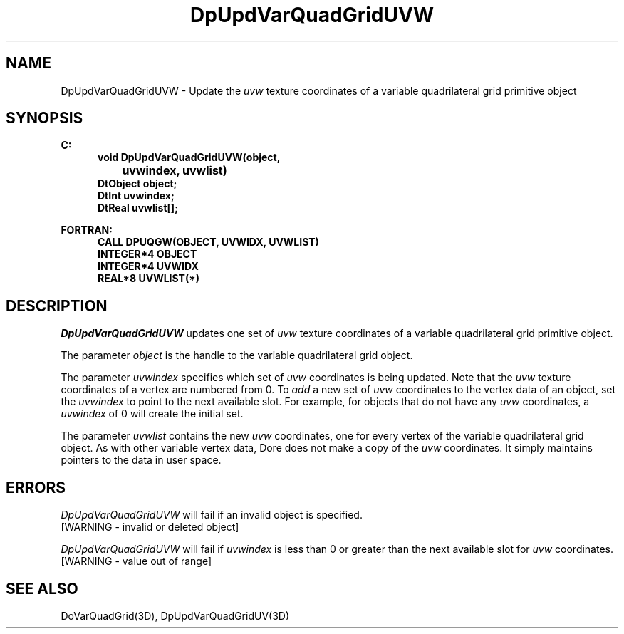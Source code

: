 .\"#ident "%W% %G%"
.\"
.\" # Copyright (C) 1994 Kubota Graphics Corp.
.\" # 
.\" # Permission to use, copy, modify, and distribute this material for
.\" # any purpose and without fee is hereby granted, provided that the
.\" # above copyright notice and this permission notice appear in all
.\" # copies, and that the name of Kubota Graphics not be used in
.\" # advertising or publicity pertaining to this material.  Kubota
.\" # Graphics Corporation MAKES NO REPRESENTATIONS ABOUT THE ACCURACY
.\" # OR SUITABILITY OF THIS MATERIAL FOR ANY PURPOSE.  IT IS PROVIDED
.\" # "AS IS", WITHOUT ANY EXPRESS OR IMPLIED WARRANTIES, INCLUDING THE
.\" # IMPLIED WARRANTIES OF MERCHANTABILITY AND FITNESS FOR A PARTICULAR
.\" # PURPOSE AND KUBOTA GRAPHICS CORPORATION DISCLAIMS ALL WARRANTIES,
.\" # EXPRESS OR IMPLIED.
.\"
.TH DpUpdVarQuadGridUVW 3D  "Dore"
.SH NAME
DpUpdVarQuadGridUVW \- Update the \f2uvw\fP texture coordinates of a variable quadrilateral grid primitive object
.SH SYNOPSIS
.nf
.ft 3
C:
.in  +.5i
void DpUpdVarQuadGridUVW(object, 
		uvwindex, uvwlist)
DtObject object;
DtInt uvwindex;
DtReal uvwlist[\|];
.sp
.in -.5i
FORTRAN:
.in +.5i
CALL DPUQGW(OBJECT, UVWIDX, UVWLIST)
INTEGER*4 OBJECT
INTEGER*4 UVWIDX
REAL*8 UVWLIST(*)
.fi
.SH DESCRIPTION 
.IX DpUpdVarQuadGridUVW
.IX DPUQGW
.I DpUpdVarQuadGridUVW
updates one set of \f2uvw\fP texture coordinates of a 
variable quadrilateral grid primitive object.
.PP
The parameter \f2object\fP is the handle to the variable
quadrilateral grid object. 
.PP
The parameter \f2uvwindex\fP specifies which set of \f2uvw\fP 
coordinates is being updated.
Note  that the \f2uvw\fP texture coordinates of a vertex are 
numbered from 0.
To \f2add\fP a new set of \f2uvw\fP coordinates to the vertex data
of an object, set the \f2uvwindex\fP to point to the next available
slot.
For example, for objects that do not have any \f2uvw\fP coordinates,
a \f2uvwindex\fP of 0 will create the initial set.
.PP
The parameter \f2uvwlist\fP contains the new \f2uvw\fP coordinates, one
for every vertex of the variable quadrilateral grid object.
As with other variable vertex data, Dore
does not make a copy of the \f2uvw\fP coordinates.
It simply maintains pointers to the data in user space.
.SH ERRORS
.I DpUpdVarQuadGridUVW
will fail if an invalid object is specified.
.TP 15
[WARNING - invalid or deleted object]
.PP
.I DpUpdVarQuadGridUVW
will fail if \f2uvwindex\fP is less than 0 or greater than
the next available slot for \f2uvw\fP coordinates.
.TP 15
[WARNING - value out of range]
.SH "SEE ALSO"
DoVarQuadGrid(3D),
DpUpdVarQuadGridUV(3D)
